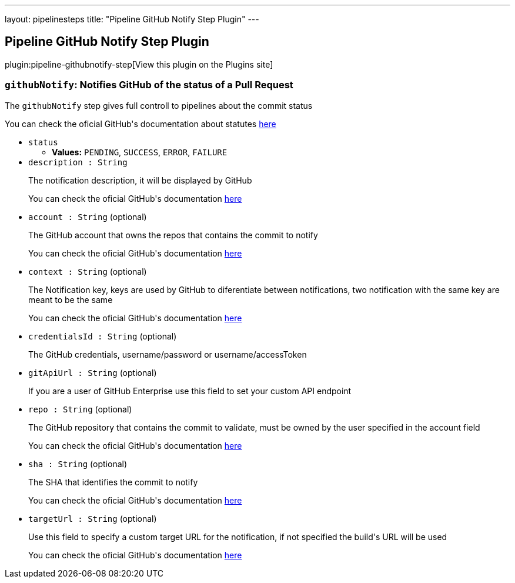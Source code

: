 ---
layout: pipelinesteps
title: "Pipeline GitHub Notify Step Plugin"
---

:notitle:
:description:
:author:
:email: jenkinsci-users@googlegroups.com
:sectanchors:
:toc: left
:compat-mode!:

== Pipeline GitHub Notify Step Plugin

plugin:pipeline-githubnotify-step[View this plugin on the Plugins site]

=== `githubNotify`: Notifies GitHub of the status of a Pull Request
++++
<div><div>
 <p>The <code>githubNotify</code> step gives full controll to pipelines about the commit status</p>
 <p>You can check the oficial GitHub's documentation about statutes <a href="https://developer.github.com/v3/repos/statuses/" rel="nofollow">here</a></p>
</div></div>
<ul><li><code>status</code>
<ul><li><b>Values:</b> <code>PENDING</code>, <code>SUCCESS</code>, <code>ERROR</code>, <code>FAILURE</code></li></ul></li>
<li><code>description : String</code>
<div><div>
 <p>The notification description, it will be displayed by GitHub</p>
 <p>You can check the oficial GitHub's documentation <a href="https://developer.github.com/v3/repos/statuses/#create-a-status" rel="nofollow">here</a></p>
</div></div>

</li>
<li><code>account : String</code> (optional)
<div><div>
 <p>The GitHub account that owns the repos that contains the commit to notify</p>
 <p>You can check the oficial GitHub's documentation <a href="https://developer.github.com/v3/repos/statuses/#create-a-status" rel="nofollow">here</a></p>
</div></div>

</li>
<li><code>context : String</code> (optional)
<div><div>
 <p>The Notification key, keys are used by GitHub to diferentiate between notifications, two notification with the same key are meant to be the same</p>
 <p>You can check the oficial GitHub's documentation <a href="https://developer.github.com/v3/repos/statuses/#create-a-status" rel="nofollow">here</a></p>
</div></div>

</li>
<li><code>credentialsId : String</code> (optional)
<div><div>
 <p>The GitHub credentials, username/password or username/accessToken</p>
</div></div>

</li>
<li><code>gitApiUrl : String</code> (optional)
<div><div>
 <p>If you are a user of GitHub Enterprise use this field to set your custom API endpoint</p>
</div></div>

</li>
<li><code>repo : String</code> (optional)
<div><div>
 <p>The GitHub repository that contains the commit to validate, must be owned by the user specified in the account field</p>
 <p>You can check the oficial GitHub's documentation <a href="https://developer.github.com/v3/repos/statuses/#create-a-status" rel="nofollow">here</a></p>
</div></div>

</li>
<li><code>sha : String</code> (optional)
<div><div>
 <p>The SHA that identifies the commit to notify</p>
 <p>You can check the oficial GitHub's documentation <a href="https://developer.github.com/v3/repos/statuses/#create-a-status" rel="nofollow">here</a></p>
</div></div>

</li>
<li><code>targetUrl : String</code> (optional)
<div><div>
 <p>Use this field to specify a custom target URL for the notification, if not specified the build's URL will be used</p>
 <p>You can check the oficial GitHub's documentation <a href="https://developer.github.com/v3/repos/statuses/#create-a-status" rel="nofollow">here</a></p>
</div></div>

</li>
</ul>


++++
